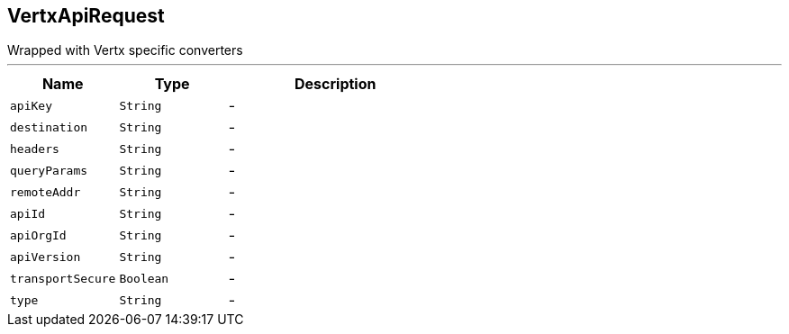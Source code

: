 == VertxApiRequest

++++
 Wrapped  with Vertx specific converters
++++
'''

[cols=">25%,^25%,50%"]
[frame="topbot"]
|===
^|Name | Type ^| Description

|[[apiKey]]`apiKey`
|`String`
|-
|[[destination]]`destination`
|`String`
|-
|[[headers]]`headers`
|`String`
|-
|[[queryParams]]`queryParams`
|`String`
|-
|[[remoteAddr]]`remoteAddr`
|`String`
|-
|[[apiId]]`apiId`
|`String`
|-
|[[apiOrgId]]`apiOrgId`
|`String`
|-
|[[apiVersion]]`apiVersion`
|`String`
|-
|[[transportSecure]]`transportSecure`
|`Boolean`
|-
|[[type]]`type`
|`String`
|-|===
